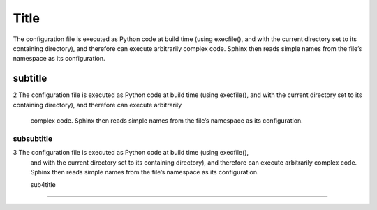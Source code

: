 .. _Satellite Hammer :
.. _intro_installation_guide:

*****
Title
*****

The configuration file is executed as Python code at build time (using execfile(), 
and with the current directory set to its containing directory), and therefore can execute arbitrarily complex code. 
Sphinx then reads simple names from the file’s namespace as its configuration.

subtitle
########

2 The configuration file is executed as Python code at build time (using execfile(), 
and with the current directory set to its containing directory), and therefore can execute arbitrarily
 complex code. Sphinx then reads simple names from the file’s namespace as its configuration.

subsubtitle
**********************
3 The configuration file is executed as Python code at build time (using execfile(),
 and with the current directory set to its containing directory), and therefore can execute 
 arbitrarily complex code. Sphinx then reads simple names from the file’s namespace as its configuration.

 sub4title
^^^^^^^^^^^^^^^^^^^^^^